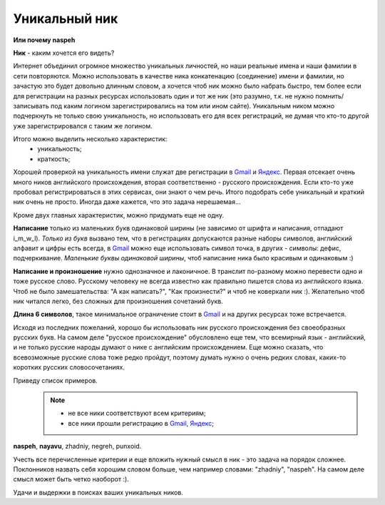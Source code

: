 .. _Gmail: http://gmail.com
.. _Яндекс: http://yandex.ru

Уникальный ник
--------------
..
    META{
        "published": "27.12.2010",
        "aliases": ["/naspeh/unikalnyy-nik/"]
    }

.. _summary:
.. container::

    **Или почему naspeh**

    **Ник** - каким хочется его видеть?

.. **Ник** - nickname, логин, кличка, псевдоним пользователя.

Интернет объединил огромное множество уникальных личностей, но наши реальные
имена и наши фамилии в сети повторяются. Можно использовать в качестве ника
конкатенацию (соединение) имени и фамилии, но зачастую это будет довольно
длинным словом, а хочется чтоб ник можно было набрать быстро, тем более если
для регистрации на разных ресурсах использовать один и тот же ник (это разумно,
т.к. не нужно помнить/записывать под каким логином зарегистрировались на том
или ином сайте). Уникальным ником можно подчеркнуть не только свою уникальность,
но использовать его для всех регистраций, не думая что кто-то другой уже
зарегистрировался с таким же логином.

Итого можно выделить несколько характеристик:
  - уникальность;
  - краткость;

Хорошей проверкой на уникальность имени служат две регистрации в Gmail_ и
Яндекс_. Первая отсекает очень много ников английского происхождения, вторая
соответственно - русского происхождения. Если кто-то уже пробовал
регистрироваться в этих сервисах, они знают о чем речь. Итого подобрать себе
уникальный и краткий ник очень не просто. Иногда даже кажется, что это задача
нерешаемая...

Кроме двух главных характеристик, можно придумать еще не одну.

**Написание** только из маленьких букв одинаковой ширины (не зависимо от шрифта
и написания, отпадают  i_m_w_l). *Только из букв* вызвано тем, что в
регистрациях допускаются разные наборы символов, английский алфавит и цифры
есть всегда, в Gmail_ можно еще использовать символ точка, в других - символы:
дефис, подчеркивание. *Маленькие буквы одинаковой ширины*, чтоб написание ника
было красивым и одинаковым :)

**Написание и произношение** нужно однозначное и лаконичное. В транслит
по-разному можно перевести одно и тоже русское слово. Русскому человеку не
всегда известно как правильно пишется слова из английского языка. Чтоб не было
замешательства: "А как написать?", "Как произнести?" и чтоб не коверкали ник :).
Желательно чтоб ник читался легко, без сложных для произношения сочетаний букв.

**Длина 6 символов**, такое минимальное ограничение стоит в Gmail_ и на других
ресурсах тоже встречается.

Исходя из последних пожеланий, хорошо бы использовать ник русского происхождения
без своеобразных русских букв. На самом деле "русское происхождение" обусловлено
еще тем, что всемирный язык - английский, и не только русские народы думают о
нике с английским происхождением. Еще можно сказать, что всевозможные русские
слова тоже редко пройдут, поэтому думать нужно о очень редких словах, каких-то
коротких русских словосочетаниях.

Приведу список примеров.
  .. note::
    - не все ники соответствуют всем критериям;
    - все ники прошли регистрацию в Gmail_, Яндекс_;

**naspeh**, **nayavu**, zhadniy, negreh, punxoid.

Учесть все перечисленные критерии и еще вложить нужный смысл в ник - это задача
на порядок сложнее. Поклонников назвать себя хорошим словом больше, чем например
словами: "zhadniy", "naspeh". На самом деле смысл может быть четко наоборот :).

Удачи и выдержки в поисках ваших уникальных ников.
